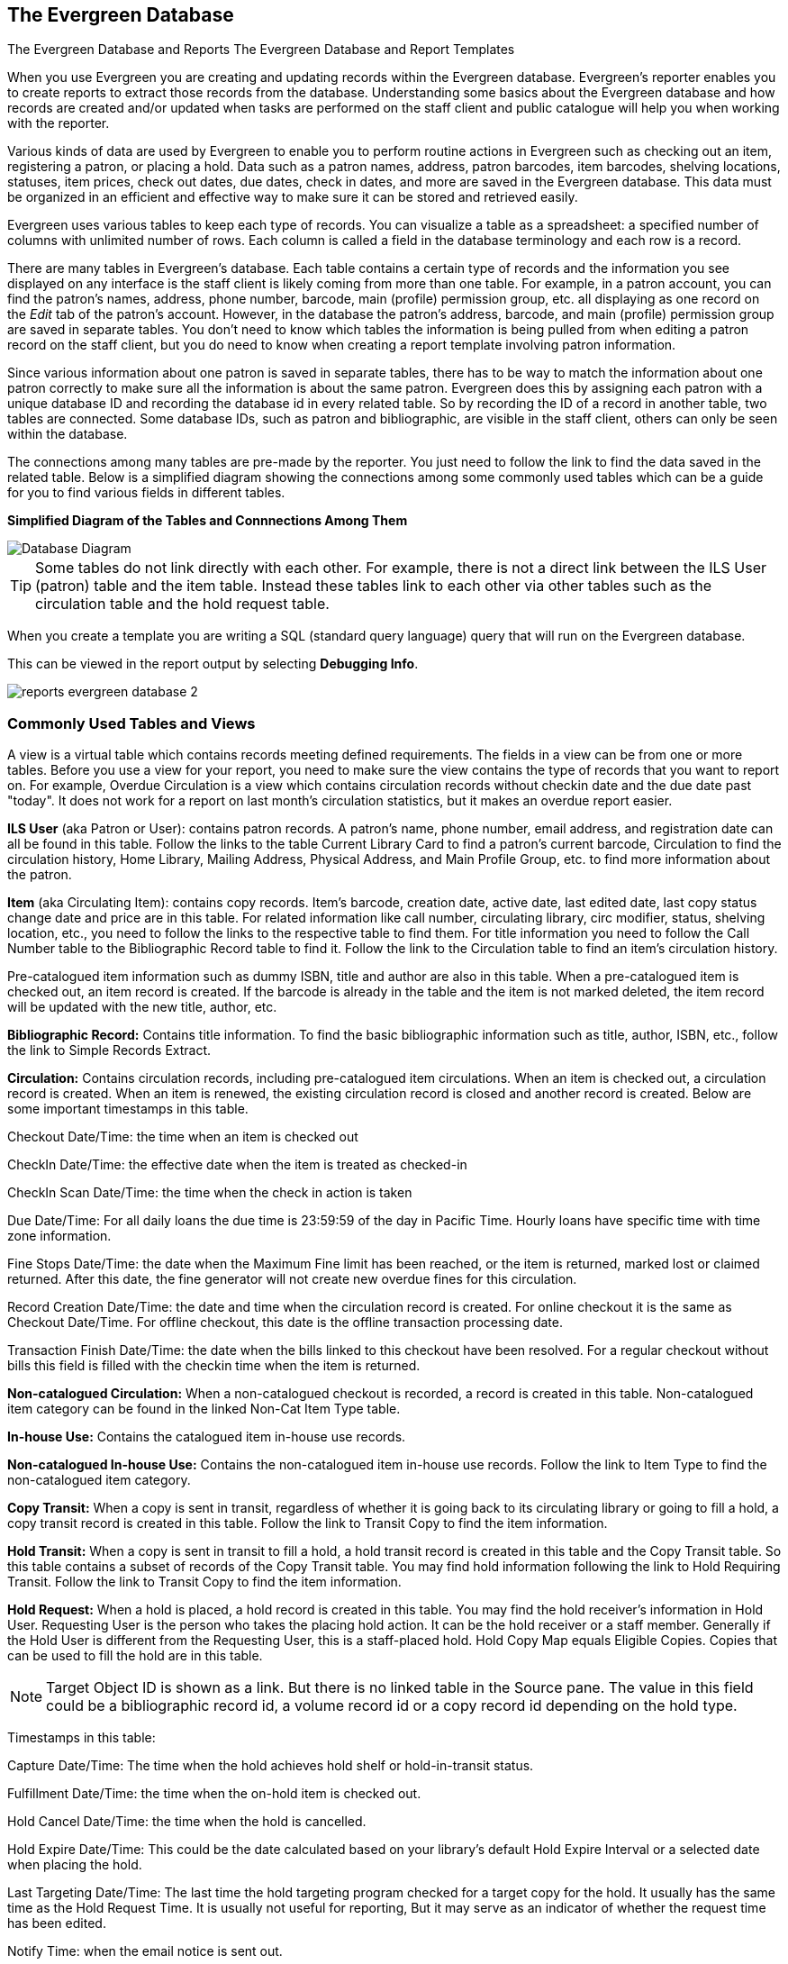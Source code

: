 The Evergreen Database
----------------------

The Evergreen Database and Reports
The Evergreen Database and Report Templates

When you use Evergreen you are creating and updating records within the Evergreen database.  Evergreen's
reporter enables you to create reports to extract those records from the database.  Understanding some
basics about the Evergreen database and how records are created and/or updated when tasks are performed on 
the staff client and public catalogue will help you when working with the reporter.
 
Various kinds of data are used by Evergreen to enable you to perform routine actions in Evergreen
such as checking out an item, registering a patron, or placing a hold. Data such as a patron names, address,
patron barcodes, item barcodes, shelving locations, statuses, item prices, check out dates, due dates,
check in dates, and more are saved in the Evergreen database. This data must be 
organized in an efficient and effective way to make sure it can be stored and retrieved easily.
 
Evergreen uses various tables to keep each type of records. You can visualize a table as a spreadsheet: a 
specified number of columns with unlimited number of rows. Each column is called a field in the 
database terminology and each row is a record. 

There are many tables in Evergreen's database. Each table contains a certain type of records and the 
information you see displayed on any interface is the staff client is likely coming
from more than one table. For example, in a patron account, you can find the patron's names, address,
phone number, barcode, main (profile) permission group, etc. all displaying as one record on 
the _Edit_ tab of the  patron's account.  However, in the database the patron's address, barcode, and 
main (profile) permission group are saved in separate tables. You don't need to know which tables the 
information is being pulled from when editing a patron record on the staff client, but you do need 
to know when creating a report template involving patron information.
 
Since various information about one patron is saved in separate tables, there has to be way to match 
the information about one patron correctly to make sure all the information is about the same patron. 
Evergreen does this by assigning each patron with a unique database ID and recording the database id 
in every related table. So by recording the ID of a record in another table, two tables are connected. 
Some database IDs, such as patron and bibliographic, are visible in the staff client, others can only
be seen within the database.

The connections among many tables are pre-made by the reporter. You just need to follow the link 
to find the data saved in the related table. Below is a simplified diagram showing the connections 
among some commonly used tables which can be a guide for you to find various fields in different tables. 

////
image::images/report/database-1.png[scaledwidth="75%",alt="Database Diagram"]
////

**Simplified Diagram of the Tables and Connnections Among Them**

image::images/report/reports-evergreen-database-1.png[scaledwidth="75%",alt="Database Diagram"]

[TIP]
=====
Some tables do not link directly with each other.  For example, there is not a direct link between the 
ILS User (patron) table and the item table.  Instead these tables link to each other via other tables 
such as the circulation table and the hold request table.
=====

When you create a template you are writing a SQL (standard query language) query that will run on the Evergreen database.

This can be viewed in the report output by selecting *Debugging Info*.

image::images/report/reports-evergreen-database-2.png[]

 
Commonly Used Tables and Views
~~~~~~~~~~~~~~~~~~~~~~~~~~~~~~

A view is a virtual table which contains records meeting defined requirements. The fields in a view can 
be from one or more tables. Before you use a view for your report, you need to make sure the view contains 
the type of records that you want to report on. For example, Overdue Circulation is a view which contains 
circulation records without checkin date and the due date past "today". It does not work for a report on 
last month's circulation statistics, but it makes an overdue report easier.

*ILS User* (aka Patron or User): contains patron records. A patron's name, phone number, email address, and 
registration date can all be found in this table. Follow the links to the table Current Library Card to find 
a patron's current barcode, Circulation to find the circulation history, Home Library, Mailing Address, 
Physical Address, and Main Profile Group, etc. to find more information about the patron.
 
*Item* (aka Circulating Item): contains copy records. Item's barcode, creation date, active date, last edited 
date, last copy status change date and price are in this table. For related information like call number, 
circulating library, circ modifier, status, shelving location, etc., you need to follow the links to the 
respective table to find them. For title information you need to follow the Call Number table to the 
Bibliographic Record table to find it. Follow the link to the Circulation table to find an item's circulation 
history.
 
Pre-catalogued item information such as dummy ISBN, title and author are also in this table. When a 
pre-catalogued item is checked out, an item record is created. If the barcode is already in the table and 
the item is not marked deleted, the item record will be updated with the new title, author, etc.
 
*Bibliographic Record:* Contains title information. To find the basic bibliographic information such as title, 
author, ISBN, etc., follow the link to Simple Records Extract.
 
*Circulation:* Contains circulation records, including pre-catalogued item circulations. When an item is 
checked out, a circulation record is created. When an item is renewed, the existing circulation record is 
closed and another record is created. Below are some important timestamps in this table.
 
Checkout Date/Time: the time when an item is checked out
 
CheckIn Date/Time: the effective date when the item is treated as checked-in
 
CheckIn Scan Date/Time: the time when the check in action is taken
 
Due Date/Time: For all daily loans the due time is 23:59:59 of the day in Pacific Time. Hourly loans have 
specific time with time zone information.
 
Fine Stops Date/Time: the date when the Maximum Fine limit has been reached, or the item is returned, marked 
lost or claimed returned. After this date, the fine generator will not create new overdue fines for this 
circulation.
 
Record Creation Date/Time: the date and time when the circulation record is created. For online checkout it 
is the same as Checkout Date/Time. For offline checkout, this date is the offline transaction processing date.
 
Transaction Finish Date/Time: the date when the bills linked to this checkout have been resolved. For a 
regular checkout without bills this field is filled with the checkin time when the item is returned.
 
*Non-catalogued Circulation:* When a non-catalogued checkout is recorded, a record is created in this table. 
Non-catalogued item category can be found in the linked Non-Cat Item Type table.
 
*In-house Use:*  Contains the catalogued item in-house use records.
 
*Non-catalogued In-house Use:*  Contains the non-catalogued item in-house use records. Follow the link to Item 
Type to find the non-catalogued item category.
 
*Copy Transit:*  When a copy is sent in transit, regardless of whether it is going back to its circulating 
library or going to fill a hold, a copy transit record is created in this table. Follow the link to Transit 
Copy to find the item information.
 
*Hold Transit:* When a copy is sent in transit to fill a hold, a hold transit record is created in this table 
and the Copy Transit table. So this table contains a subset of records of the Copy Transit table. You may find 
hold information following the link to Hold Requiring Transit. Follow the link to Transit Copy to find the 
item information.
 
*Hold Request:* When a hold is placed, a hold record is created in this table. You may find the hold receiver's 
information in Hold User. Requesting User is the person who takes the placing hold action. It can be the hold 
receiver or a staff member. Generally if the Hold User is different from the Requesting User, this is a 
staff-placed hold. Hold Copy Map equals Eligible Copies. Copies that can be used to fill the hold are in this 
table.
 
NOTE: Target Object ID is shown as a link. But there is no linked table in the Source pane. The value in this 
field could be a bibliographic record id, a volume record id or a copy record id depending on the hold type.
 
Timestamps in this table:
 
Capture Date/Time: The time when the hold achieves hold shelf or hold-in-transit status.
 
Fulfillment Date/Time: the time when the on-hold item is checked out.
 
Hold Cancel Date/Time: the time when the hold is cancelled.
 
Hold Expire Date/Time: This could be the date calculated based on your library's default Hold Expire Interval 
or a selected date when placing the hold.
 
Last Targeting Date/Time: The last time the hold targeting program checked for a target copy for the hold. 
It usually has the same time as the Hold Request Time. It is usually not useful for reporting, But it may 
serve as an indicator of whether the request time has been edited.
 
Notify Time: when the email notice is sent out.
 
Request Date/Time: Usually this is when the hold is placed. But it is editable on the staff client. So 
sometimes this may be the request time chosen by the staff.
 
Shelf Expire Time: the date is calculated based on the Shelf Time and your library's Default Hold Shelf 
Expire Interval.
 
Shelf Time: when the hold achieves On Hold Shelf status.
 
Thaw Date: the activation date for a suspended hold.
 
*Bills and Payments tables and views*
 
Billing Line Item. This table contains 
all the billing line items such as each day's overdue fines and the grocery bills created manually. The 
records in this table are viewable on the Full Details screen on Bills in the staff client.
 
Billable Transaction with Billing Location: this table contains the summary records of billings and payments. 
Most information in these records is displayed on Bills or Bills History screen. The records are updated when 
either the related billings or payments are updated. Transaction ID is the bill ID. It is also the circulation 
record ID for circulation bills. Transaction Start Time is the grocery bill creation time or circulation 
checkout time. Transaction Finish Time is when the bill is resolved.
 
Payments: ALL contains all payment records. When a lump sum of payment is made on the staff client, one 
or more payment records are created depending on the number of bills it resolved or partially resolved. 
One bill may be resolved by multiple payments.
 
Payments: Brick-and-mortar contains all payments made at the circulation desk.
 
Payments: Desk: Cash/Check/Credit Card payment.
 
Payments: Non-drawer Staff: Forgive/Work/Goods/Patron Credit payments.

Nullability
~~~~~~~~~~~
 
[TIP] 
=====

* anchor:nullability_commonly_used_tables[Nullability]By default, tables are often joined by inner join on the report interface, which means the result records should be in both linked tables. For example,an item may or may not be circulated, meaning having circulation records or not. An inner join between Circulation table and Item table will not contain those items that do not have circulation history, as there is no record in Circulation table for them. However, sometimes you may want to include all items. You may achieve it by using other join types, which can be defined by the Nullability checkbox beside the Source table list on Template Creation screen.  You may see Default, Child Nullable and Parent Nullable in a dropdown list in front of the table names. None means a inner join; Parent is right outer join, meaning all records in the Parent table (the linked from table) are included; Child is left outer join, meaning all records in the child table (the linked to table) are included.
=====


////
Commonly Used Tables and Views in Evergreen Database
----------------------------------------------------

You are creating/updating records when you work on Evergreen. Reporting means you extract some of these 
records from the database that meet your requirements. Understanding the Evergreen database and how records 
are created/updated when tasks are performed on the staff client, will help you when you create templates and 
set up reports on the Reports interface.
 
There are various kinds of data used by Evergreen, such as patron's names, address, barcode, item's barcode, 
shelving location, status, price; checkout date, returned date, fines and bills and so on. This data must be 
organized in an efficient and effective way to make sure they can be stored and retrieved easily.
 
Evergreen uses various tables to keep each type of records. You can visualize a table as an MS Excel 
Worksheet: a specified number of columns with unlimited number of rows. Each column is called a field in the 
database terminology and each row is a record. There are many tables in Evergreen database. Each contains a 
certain type of records. The fields in a record you see on the Staff Client may be from more than one tables. 
For example, in a patron record, you can find patron's names, address, phone number, barcode, profile, etc. 
all in one record. But in the database, patron's address, barcode, and profile are in separate tables. You do 
not need to know where these fields are from when editing a patron record on the Staff Client, but you have to 
know it when creating a template on the Reports interface.
 
Since various information about one patron is saved in separate tables, there must be a mechanism of matching 
the information about one patron correctly to make sure all information is about the same patron. This is done 
via recording the patron id (a unique number in the main patron record) in every related table. So via 
recording the id of a record in another table, two tables are connected. The connections among many tables are 
pre-made by the Reports interface. You just need to follow the link to find the data saved in the related 
table. Below is a simplified diagram showing the connections among some commonly used tables/views on the 
Reports interface, which can be a guide for you to find various fields in different tables. Some explanation 
of these tables is after the diagram.

image::images/report/database-1.png[scaledwidth="75%",alt="Database Diagram"]
 
Commonly used tables and views
~~~~~~~~~~~~~~~~~~~~~~~~~~~~~~

*ILS User* (aka Patron or User): contains patron records. A patron's name, phone number, email address, and 
registration date can all be found in this table. Follow the links to the table Current Library Card to find 
a patron's current barcode, Circulation to find the circulation history, Home Library, Mailing Address, 
Physical Address, and Main Profile Group, etc. to find more information about the patron.
 
*Item* (aka Circulating Item): contains copy records. Item's barcode, creation date, active date, last edited 
date, last copy status change date and price are in this table. For related information like call number, 
circulating library, circ modifier, status, shelving location, etc., you need to follow the links to the 
respective table to find them. For title information you need to follow the Call Number table to the 
Bibliographic Record table to find it. Follow the link to the Circulation table to find an item's circulation 
history.
 
Pre-catalogued item information such as dummy ISBN, title and author are also in this table. When a 
pre-catalogued item is checked out, an item record is created. If the barcode is already in the table and 
the item is not marked deleted, the item record will be updated with the new title, author, etc.
 
*Bibliographic Record:* Contains title information. To find the basic bibliographic information such as title, 
author, ISBN, etc., follow the link to Simple Records Extract.
 
*Circulation:* Contains circulation records, including pre-catalogued item circulations. When an item is 
checked out, a circulation record is created. When an item is renewed, the existing circulation record is 
closed and another record is created. Below are some important timestamps in this table.
 
Checkout Date/Time: the time when an item is checked out
 
CheckIn Date/Time: the effective date when the item is treated as checked-in
 
CheckIn Scan Date/Time: the time when the check in action is taken
 
Due Date/Time: For all daily loans the due time is 23:59:59 of the day in Pacific Time. Hourly loans have 
specific time with time zone information.
 
Fine Stops Date/Time: the date when the Maximum Fine limit has been reached, or the item is returned, marked 
lost or claimed returned. After this date, the fine generator will not create new overdue fines for this 
circulation.
 
Record Creation Date/Time: the date and time when the circulation record is created. For online checkout it 
is the same as Checkout Date/Time. For offline checkout, this date is the offline transaction processing date.
 
Transaction Finish Date/Time: the date when the bills linked to this checkout have been resolved. For a 
regular checkout without bills this field is filled with the checkin time when the item is returned.
 
*Non-catalogued Circulation:* When a non-catalogued checkout is recorded, a record is created in this table. 
Non-catalogued item category can be found in the linked Non-Cat Item Type table.
 
*In-house Use:*  Contains the catalogued item in-house use records.
 
*Non-catalogued In-house Use:*  Contains the non-catalogued item in-house use records. Follow the link to Item 
Type to find the non-catalogued item category.
 
*Copy Transit:*  When a copy is sent in transit, regardless of whether it is going back to its circulating 
library or going to fill a hold, a copy transit record is created in this table. Follow the link to Transit 
Copy to find the item information.
 
*Hold Transit:* When a copy is sent in transit to fill a hold, a hold transit record is created in this table 
and the Copy Transit table. So this table contains a subset of records of the Copy Transit table. You may find 
hold information following the link to Hold Requiring Transit. Follow the link to Transit Copy to find the 
item information.
 
*Hold Request:* When a hold is placed, a hold record is created in this table. You may find the hold receiver's 
information in Hold User. Requesting User is the person who takes the placing hold action. It can be the hold 
receiver or a staff member. Generally if the Hold User is different from the Requesting User, this is a 
staff-placed hold. Hold Copy Map equals Eligible Copies. Copies that can be used to fill the hold are in this 
table.
 
NOTE: Target Object ID is shown as a link. But there is no linked table in the Source pane. The value in this 
field could be a bibliographic record id, a volume record id or a copy record id depending on the hold type.
 
Timestamps in this table:
 
Capture Date/Time: The time when the hold achieves hold shelf or hold-in-transit status.
 
Fulfillment Date/Time: the time when the on-hold item is checked out.
 
Hold Cancel Date/Time: the time when the hold is cancelled.
 
Hold Expire Date/Time: This could be the date calculated based on your library's default Hold Expire Interval 
or a selected date when placing the hold.
 
Last Targeting Date/Time: The last time the hold targeting program checked for a target copy for the hold. 
It usually has the same time as the Hold Request Time. It is usually not useful for reporting, But it may 
serve as an indicator of whether the request time has been edited.
 
Notify Time: when the email notice is sent out.
 
Request Date/Time: Usually this is when the hold is placed. But it is editable on the staff client. So 
sometimes this may be the request time chosen by the staff.
 
Shelf Expire Time: the date is calculated based on the Shelf Time and your library's Default Hold Shelf 
Expire Interval.
 
Shelf Time: when the hold achieves On Hold Shelf status.
 
Thaw Date: the activation date for a suspended hold.
 
*Bills and Payments tables and views*
 
Billing Line Item. This table contains 
all the billing line items such as each day's overdue fines and the grocery bills created manually. The 
records in this table are viewable on the Full Details screen on Bills in the staff client.
 
Billable Transaction with Billing Location: this table contains the summary records of billings and payments. 
Most information in these records is displayed on Bills or Bills History screen. The records are updated when 
either the related billings or payments are updated. Transaction ID is the bill ID. It is also the circulation 
record ID for circulation bills. Transaction Start Time is the grocery bill creation time or circulation 
checkout time. Transaction Finish Time is when the bill is resolved.
 
Payments: ALL contains all payment records. When a lump sum of payment is made on the staff client, one 
or more payment records are created depending on the number of bills it resolved or partially resolved. 
One bill may be resolved by multiple payments.
 
Payments: Brick-and-mortar contains all payments made at the circulation desk.
 
Payments: Desk: Cash/Check/Credit Card payment.
 
Payments: Non-drawer Staff: Forgive/Work/Goods/Patron Credit payments.
 
[TIP] 
=====
* A view is a virtual table which contains records meeting defined requirements. The fields in a view can 
be from one or more tables. Before you use a view for your report, you need to make sure the view contains 
the type of records that you want to report on. For example, Overdue Circulation is a view which contains 
circulation records without checkin date and the due date past "today". It does not work for a report on 
last month's circulation statistics, but it makes an overdue report easier.
* anchor:nullability_commonly_used_tables[Nullability]By default, tables are often joined by inner join on the report interface, which means the result records should be in both linked tables. For example,an item may or may not be circulated, meaning having circulation records or not. An inner join between Circulation table and Item table will not contain those items that do not have circulation history, as there is no record in Circulation table for them. However, sometimes you may want to include all items. You may achieve it by using other join types, which can be defined by the Nullability checkbox beside the Source table list on Template Creation screen.  You may see Default, Child Nullable and Parent Nullable in a dropdown list in front of the table names. None means a inner join; Parent is right outer join, meaning all records in the Parent table (the linked from table) are included; Child is left outer join, meaning all records in the child table (the linked to table) are included.
=====
////









